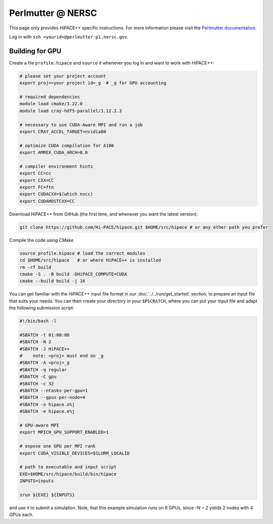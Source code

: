 Perlmutter @ NERSC
====================

This page only provides HiPACE++ specific instructions.
For more information please visit the `Perlmutter documentation <https://docs.nersc.gov/systems/perlmutter/>`__.

Log in with ``ssh <yourid>@perlmutter-p1.nersc.gov``.

Building for GPU
----------------

Create a file ``profile.hipace`` and ``source`` it whenever you log in and want to work with HiPACE++:

.. code-block:: bash

   # please set your project account
   export proj=<your project id>_g  # _g for GPU accounting

   # required dependencies
   module load cmake/3.22.0
   module load cray-hdf5-parallel/1.12.2.3

   # necessary to use CUDA-Aware MPI and run a job
   export CRAY_ACCEL_TARGET=nvidia80

   # optimize CUDA compilation for A100
   export AMREX_CUDA_ARCH=8.0

   # compiler environment hints
   export CC=cc
   export CXX=CC
   export FC=ftn
   export CUDACXX=$(which nvcc)
   export CUDAHOSTCXX=CC


Download HiPACE++ from GitHub (the first time, and whenever you want the latest version):

.. code-block:: bash

   git clone https://github.com/Hi-PACE/hipace.git $HOME/src/hipace # or any other path you prefer

Compile the code using CMake

.. code-block:: bash

   source profile.hipace # load the correct modules
   cd $HOME/src/hipace   # or where HiPACE++ is installed
   rm -rf build
   cmake -S . -B build -DHiPACE_COMPUTE=CUDA
   cmake --build build -j 16

You can get familiar with the HiPACE++ input file format in our :doc:`../../run/get_started` section, to prepare an input file that suits your needs.
You can then create your directory in your ``$PSCRATCH``, where you can put your input file and adapt the following submission script:

.. code-block:: bash

    #!/bin/bash -l

    #SBATCH -t 01:00:00
    #SBATCH -N 2
    #SBATCH -J HiPACE++
    #    note: <proj> must end on _g
    #SBATCH -A <proj>_g
    #SBATCH -q regular
    #SBATCH -C gpu
    #SBATCH -c 32
    #SBATCH --ntasks-per-gpu=1
    #SBATCH --gpus-per-node=4
    #SBATCH -o hipace.o%j
    #SBATCH -e hipace.e%j

    # GPU-aware MPI
    export MPICH_GPU_SUPPORT_ENABLED=1

    # expose one GPU per MPI rank
    export CUDA_VISIBLE_DEVICES=$SLURM_LOCALID

    # path to executable and input script
    EXE=$HOME/src/hipace/build/bin/hipace
    INPUTS=inputs

    srun ${EXE} ${INPUTS}


and use it to submit a simulation. Note, that this example simulation runs on 8 GPUs, since `-N = 2` yields 2 nodes with 4 GPUs each.
